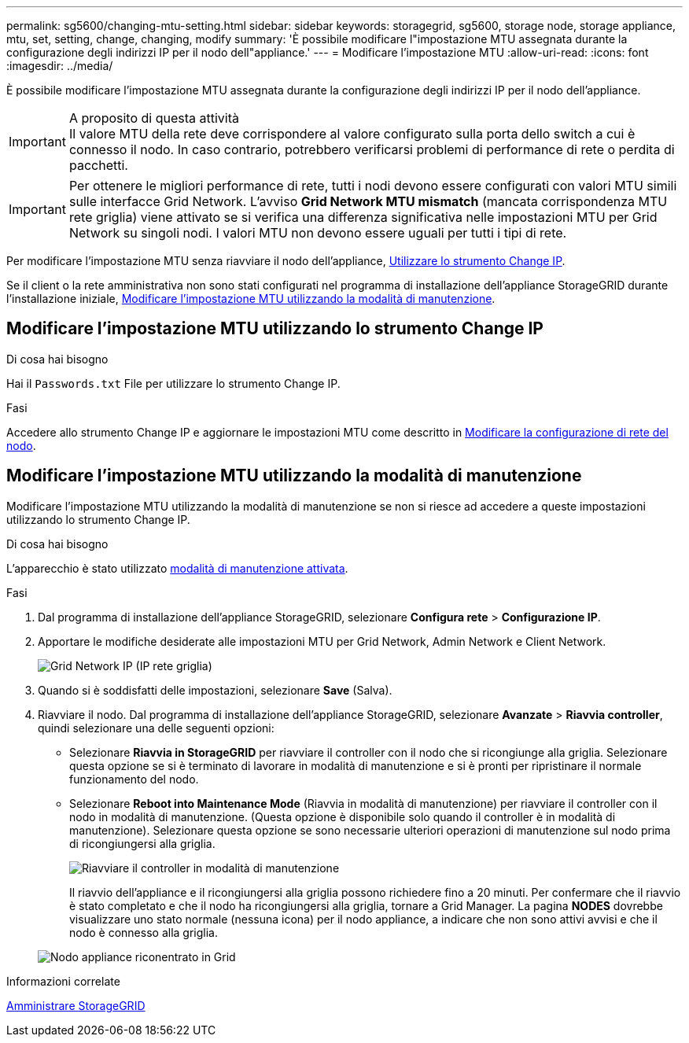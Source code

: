---
permalink: sg5600/changing-mtu-setting.html 
sidebar: sidebar 
keywords: storagegrid, sg5600, storage node, storage appliance, mtu, set, setting, change, changing, modify 
summary: 'È possibile modificare l"impostazione MTU assegnata durante la configurazione degli indirizzi IP per il nodo dell"appliance.' 
---
= Modificare l'impostazione MTU
:allow-uri-read: 
:icons: font
:imagesdir: ../media/


[role="lead"]
È possibile modificare l'impostazione MTU assegnata durante la configurazione degli indirizzi IP per il nodo dell'appliance.

.A proposito di questa attività

IMPORTANT: Il valore MTU della rete deve corrispondere al valore configurato sulla porta dello switch a cui è connesso il nodo. In caso contrario, potrebbero verificarsi problemi di performance di rete o perdita di pacchetti.


IMPORTANT: Per ottenere le migliori performance di rete, tutti i nodi devono essere configurati con valori MTU simili sulle interfacce Grid Network. L'avviso *Grid Network MTU mismatch* (mancata corrispondenza MTU rete griglia) viene attivato se si verifica una differenza significativa nelle impostazioni MTU per Grid Network su singoli nodi. I valori MTU non devono essere uguali per tutti i tipi di rete.

Per modificare l'impostazione MTU senza riavviare il nodo dell'appliance, <<Modificare l'impostazione MTU utilizzando lo strumento Change IP,Utilizzare lo strumento Change IP>>.

Se il client o la rete amministrativa non sono stati configurati nel programma di installazione dell'appliance StorageGRID durante l'installazione iniziale, <<Modificare l'impostazione MTU utilizzando la modalità di manutenzione,Modificare l'impostazione MTU utilizzando la modalità di manutenzione>>.



== Modificare l'impostazione MTU utilizzando lo strumento Change IP

.Di cosa hai bisogno
Hai il `Passwords.txt` File per utilizzare lo strumento Change IP.

.Fasi
Accedere allo strumento Change IP e aggiornare le impostazioni MTU come descritto in xref:../maintain/changing-nodes-network-configuration.adoc[Modificare la configurazione di rete del nodo].



== Modificare l'impostazione MTU utilizzando la modalità di manutenzione

Modificare l'impostazione MTU utilizzando la modalità di manutenzione se non si riesce ad accedere a queste impostazioni utilizzando lo strumento Change IP.

.Di cosa hai bisogno
L'apparecchio è stato utilizzato xref:placing-appliance-into-maintenance-mode.adoc[modalità di manutenzione attivata].

.Fasi
. Dal programma di installazione dell'appliance StorageGRID, selezionare *Configura rete* > *Configurazione IP*.
. Apportare le modifiche desiderate alle impostazioni MTU per Grid Network, Admin Network e Client Network.
+
image::../media/grid_network_static.png[Grid Network IP (IP rete griglia)]

. Quando si è soddisfatti delle impostazioni, selezionare *Save* (Salva).
. Riavviare il nodo. Dal programma di installazione dell'appliance StorageGRID, selezionare *Avanzate* > *Riavvia controller*, quindi selezionare una delle seguenti opzioni:
+
** Selezionare *Riavvia in StorageGRID* per riavviare il controller con il nodo che si ricongiunge alla griglia. Selezionare questa opzione se si è terminato di lavorare in modalità di manutenzione e si è pronti per ripristinare il normale funzionamento del nodo.
** Selezionare *Reboot into Maintenance Mode* (Riavvia in modalità di manutenzione) per riavviare il controller con il nodo in modalità di manutenzione. (Questa opzione è disponibile solo quando il controller è in modalità di manutenzione). Selezionare questa opzione se sono necessarie ulteriori operazioni di manutenzione sul nodo prima di ricongiungersi alla griglia.
+
image::../media/reboot_controller_from_maintenance_mode.png[Riavviare il controller in modalità di manutenzione]

+
Il riavvio dell'appliance e il ricongiungersi alla griglia possono richiedere fino a 20 minuti. Per confermare che il riavvio è stato completato e che il nodo ha ricongiungersi alla griglia, tornare a Grid Manager. La pagina *NODES* dovrebbe visualizzare uno stato normale (nessuna icona) per il nodo appliance, a indicare che non sono attivi avvisi e che il nodo è connesso alla griglia.

+
image::../media/nodes_menu.png[Nodo appliance riconentrato in Grid]





.Informazioni correlate
xref:../admin/index.adoc[Amministrare StorageGRID]
